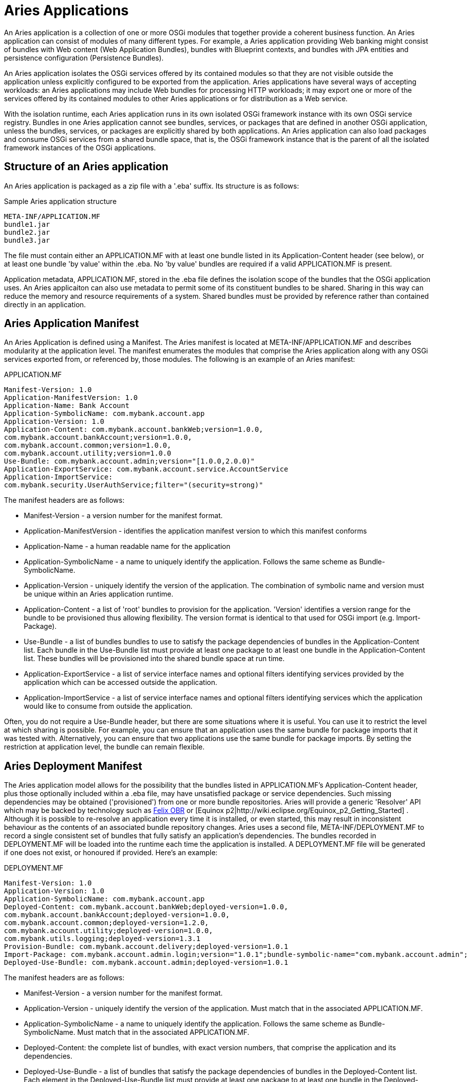 = Aries Applications

An Aries application is a collection of one or more OSGi modules that together provide a coherent business function.
An Aries application can consist of modules of many different types.
For example, a Aries application providing Web banking might consist of bundles with Web content (Web Application Bundles), bundles with Blueprint contexts, and bundles with JPA entities and persistence configuration (Persistence Bundles).

An Aries application isolates the OSGi services offered by its contained modules so that they are not visible outside the application unless explicitly configured to be exported from the application.
Aries applications have several ways of accepting workloads: an Aries applications may include Web bundles for processing HTTP workloads;
it may export one or more of the services offered by its contained modules to other Aries applications or for distribution as a Web service.

With the isolation runtime, each Aries application runs in its own isolated OSGi framework instance with its own OSGi service registry.
Bundles in one Aries application cannot see bundles, services, or packages that are defined in another OSGi application, unless the bundles, services, or packages are explicitly shared by both applications.
An Aries application can also load packages and consume OSGi services from a shared bundle space, that is, the OSGi framework instance that is the parent of all the isolated framework instances of the OSGi applications.

== Structure of an Aries application

An Aries application is packaged as a zip file with a '.eba' suffix.
Its structure is as follows:

.Sample Aries application structure
[source]
----
META-INF/APPLICATION.MF
bundle1.jar
bundle2.jar
bundle3.jar
----

The file must contain either an APPLICATION.MF with at least one bundle listed in its Application-Content header (see below), or at least one bundle 'by value' within the .eba.
No 'by value' bundles are required if a valid APPLICATION.MF is present.

Application metadata, APPLICATION.MF,  stored in the .eba file defines the isolation scope of the bundles that the OSGi application uses.
An Aries applicaiton can also use metadata to permit some of its constituent bundles to be shared.
Sharing in this way can reduce the memory and resource requirements of a system.
Shared bundles must be provided by reference rather than contained directly in an application.

== Aries Application Manifest

An Aries Application is defined using a Manifest.
The Aries manifest is located at META-INF/APPLICATION.MF and describes modularity at the application level.
The manifest enumerates the modules that comprise the Aries application along with any OSGi services exported from, or referenced by, those modules.
The following is an example of an Aries manifest:

.APPLICATION.MF
[source]
----
Manifest-Version: 1.0
Application-ManifestVersion: 1.0
Application-Name: Bank Account
Application-SymbolicName: com.mybank.account.app
Application-Version: 1.0
Application-Content: com.mybank.account.bankWeb;version=1.0.0,
com.mybank.account.bankAccount;version=1.0.0,
com.mybank.account.common;version=1.0.0,
com.mybank.account.utility;version=1.0.0
Use-Bundle: com.mybank.account.admin;version="[1.0.0,2.0.0)"
Application-ExportService: com.mybank.account.service.AccountService
Application-ImportService:
com.mybank.security.UserAuthService;filter="(security=strong)"
----

The manifest headers are as follows:

* Manifest-Version - a version number for the manifest format.
* Application-ManifestVersion - identifies the application manifest version to which this manifest conforms
* Application-Name - a human readable name for the application
* Application-SymbolicName - a name to uniquely identify the application.
Follows the same scheme as Bundle-SymbolicName.
* Application-Version - uniquely identify the version of the application.
The combination of symbolic name and version must be unique within an Aries application runtime.
* Application-Content - a list of 'root' bundles to provision for the application.
'Version' identifies a version range for the bundle to be provisioned thus allowing flexibility.
The version format is identical to that used for OSGi import (e.g.
Import-Package).
* Use-Bundle - a list of bundles bundles to use to satisfy the package dependencies of bundles in the Application-Content list.
Each bundle in the Use-Bundle list must provide at least one package to at least one bundle in the Application-Content list.
These bundles will be provisioned into the shared bundle space at run time.
* Application-ExportService - a list of service interface names and optional filters identifying services provided by the application which can be accessed outside the application.
* Application-ImportService - a list of service interface names and optional filters identifying services which the application would like to consume from outside the application.

Often, you do not require a Use-Bundle header, but there are some situations where it is useful.
You can use it to restrict the level at which sharing is possible.
For example, you can ensure that an application uses the same bundle for package imports that it was tested with.
Alternatively, you can ensure that two applications use the same bundle for package imports.
By setting the restriction at application level, the bundle can remain flexible.

== Aries Deployment Manifest

The Aries application model allows for the possibility that the bundles listed in APPLICATION.MF's Application-Content header, plus those optionally included within a .eba file, may have unsatisfied package or service dependencies.
Such missing dependencies may be obtained ('provisioned') from one or more bundle repositories.
Aries will provide a generic 'Resolver' API which may be backed by technology such as http://felix.apache.org/site/apache-felix-osgi-bundle-repository.html[Felix OBR]  or [Equinox p2|http://wiki.eclipse.org/Equinox_p2_Getting_Started] . Although it is possible to re-resolve an application every time it is installed, or even started, this may result in inconsistent behaviour as the contents of an associated bundle repository changes.
Aries uses a second file, META-INF/DEPLOYMENT.MF to record a single consistent set of bundles that fully satisfy an application's dependencies.
The bundles recorded in DEPLOYMENT.MF will be loaded into the runtime each time the application is installed.
A DEPLOYMENT.MF file will be generated if one does not exist, or honoured if provided.
Here's an example:

.DEPLOYMENT.MF
[source]
----
Manifest-Version: 1.0
Application-Version: 1.0
Application-SymbolicName: com.mybank.account.app
Deployed-Content: com.mybank.account.bankWeb;deployed-version=1.0.0,
com.mybank.account.bankAccount;deployed-version=1.0.0,
com.mybank.account.common;deployed-version=1.2.0,
com.mybank.account.utility;deployed-version=1.0.0,
com.mybank.utils.logging;deployed-version=1.3.1
Provision-Bundle: com.mybank.account.delivery;deployed-version=1.0.1
Import-Package: com.mybank.account.admin.login;version="1.0.1";bundle-symbolic-name="com.mybank.account.admin";bundle-version="[1.0.1,1.0.1]",com.mybank.account.delivery.bycar;version="[1.0.0,2.0.0)",javax.servlet;version="2.5.0"
Deployed-Use-Bundle: com.mybank.account.admin;deployed-version=1.0.1
----

The manifest headers are as follows:

* Manifest-Version - a version number for the manifest format.
* Application-Version - uniquely identify the version of the application.
Must match that in the associated APPLICATION.MF.
* Application-SymbolicName - a name to uniquely identify the application.
Follows the same scheme as Bundle-SymbolicName.
Must match that in the associated APPLICATION.MF.
* Deployed-Content: the complete list of bundles, with exact version numbers, that comprise the application and its dependencies.
* Deployed-Use-Bundle - a list of bundles that satisfy the package dependencies of bundles in the Deployed-Content list.
Each element in the Deployed-Use-Bundle list must provide at least one package to at least one bundle in the Deployed-Content list.
The Deployed-Use-Bundle list is an exact subset of the Use-Bundle list in the APPLICATION.MF.
These bundles will be loaded into the shared bundle space at run time.
Each bundle in the Deployed-Use-Bundle list is guaranteed to be wired to its dependent bundles in the Deployed-Content list at run time.
* Provision-Bundle - a list of additional bundles that are required as a result of resolving the OSGi application.
Each bundle is loaded into the shared bundle space at run time.
* Import-Package - a list of the packages that the bundles in the Deployed-Content list consume from the bundles in the Deployed-Use-Bundle and Provision-Bundle lists.
For packages that are consumed from the Deployed-Use-Bundle list, the package import has ;bundle-symbolic-name and ;bundle-version attributes.

Versions in APPLICATION.MF are ranges: in DEPLOYMENT.MF they are exact.
Hence we see Application-Content: com.mybank.account.common;
version=1.0.0 having been interpreted as '1.0.0 or higher' and so resolved to 1.2.0.
Also a common logging bundle at version 1.3.1 will be deployed with the application.
